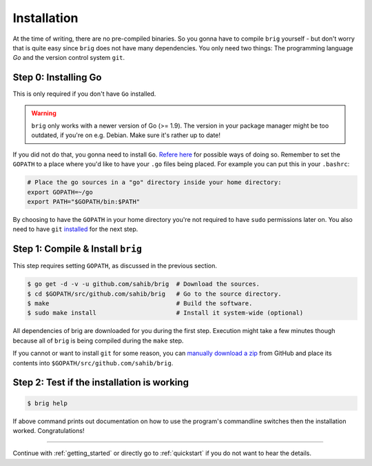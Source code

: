 Installation
------------

At the time of writing, there are no pre-compiled binaries. So you gonna have
to compile ``brig`` yourself - but don't worry that is quite easy since
``brig`` does not have many dependencies. You only need two things: The
programming language *Go* and the version control system ``git``.

Step 0: Installing Go
~~~~~~~~~~~~~~~~~~~~~

This is only required if you don't have ``Go`` installed.

.. warning::

    ``brig`` only works with a newer version of Go (>= 1.9).
    The version in your package manager might be too outdated,
    if you're on e.g. Debian. Make sure it's rather up to date!


If you did not do that, you gonna need to install ``Go``. `Refere here
<https://golang.org/doc/install>`_ for possible ways of doing so. Remember to
set the ``GOPATH`` to a place where you'd like to have your ``.go`` files being
placed. For example you can put this in your ``.bashrc``:

.. code:: bash

    # Place the go sources in a "go" directory inside your home directory:
    export GOPATH=~/go
    export PATH="$GOPATH/bin:$PATH"

By choosing to have the ``GOPATH`` in your home directory you're not required
to have ``sudo`` permissions later on. You also need to have ``git``
`installed <https://git-scm.com/download/linux>`_ for the next step.

Step 1: Compile & Install ``brig``
~~~~~~~~~~~~~~~~~~~~~~~~~~~~~~~~~~

This step requires setting ``GOPATH``, as discussed in the previous section.

.. code:: bash

    $ go get -d -v -u github.com/sahib/brig  # Download the sources.
    $ cd $GOPATH/src/github.com/sahib/brig   # Go to the source directory.
    $ make                                   # Build the software.
    $ sudo make install                      # Install it system-wide (optional)

All dependencies of brig are downloaded for you during the first step.
Execution might take a few minutes though because all of ``brig`` is being
compiled during the ``make`` step.

If you cannot or want to install ``git`` for some reason, you can `manually
download a zip <https://github.com/sahib/brig/archive/master.zip>`_ from GitHub
and place its contents into ``$GOPATH/src/github.com/sahib/brig``.

Step 2: Test if the installation is working
~~~~~~~~~~~~~~~~~~~~~~~~~~~~~~~~~~~~~~~~~~~

.. code:: bash

    $ brig help

If above command prints out documentation on how to use the program's
commandline switches then the installation worked. Congratulations!

-----

Continue with :ref:`getting_started` or directly go to :ref:`quickstart` if you
do not want to hear the details.
